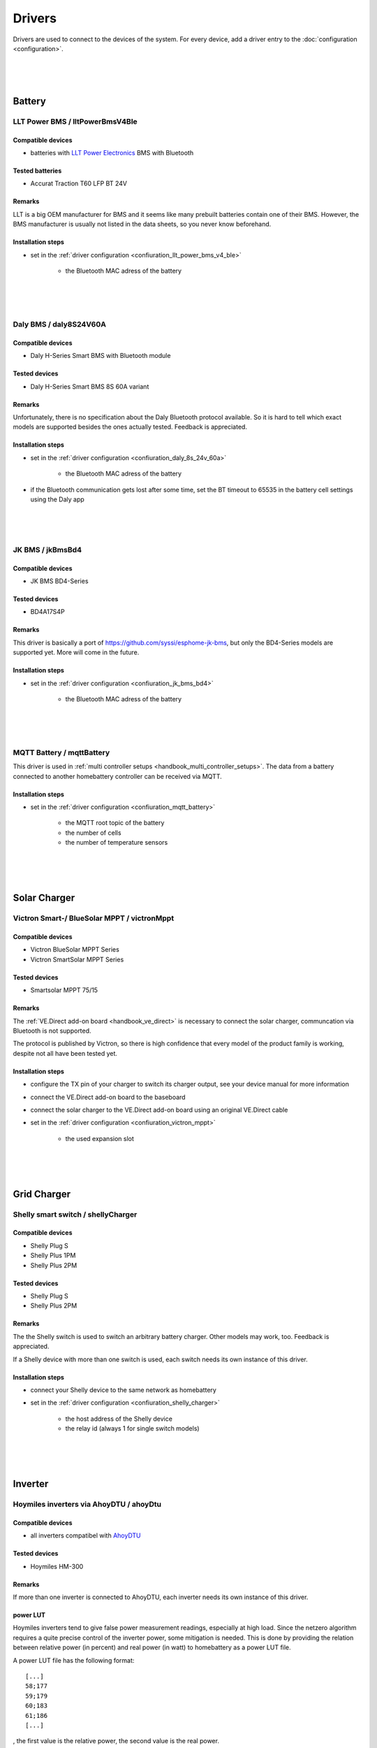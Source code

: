 Drivers
=======

Drivers are used to connect to the devices of the system. For every device, add a driver entry to the :doc:`configuration <configuration>`.

|
|
|

Battery
-------

LLT Power BMS / lltPowerBmsV4Ble
~~~~~~~~~~~~~~~~~~~~~~~~~~~~~~~~

Compatible devices
''''''''''''''''''

* batteries with `LLT Power Electronics <https://www.lithiumbatterypcb.com>`_ BMS with Bluetooth 

Tested batteries
''''''''''''''''

* Accurat Traction T60 LFP BT 24V

Remarks
'''''''

LLT is a big OEM manufacturer for BMS and it seems like many prebuilt batteries contain one of their BMS. However, the BMS manufacturer is usually not listed in the data sheets, so you never know beforehand.

Installation steps
''''''''''''''''''

* set in the :ref:`driver configuration <confiuration_llt_power_bms_v4_ble>`

   * the Bluetooth MAC adress of the battery

|
|
|

Daly BMS / daly8S24V60A
~~~~~~~~~~~~~~~~~~~~~~~~

Compatible devices
''''''''''''''''''

* Daly H-Series Smart BMS with Bluetooth module

Tested devices
''''''''''''''

* Daly H-Series Smart BMS 8S 60A variant

Remarks
'''''''

Unfortunately, there is no specification about the Daly Bluetooth protocol available. So it is hard to tell which exact models are supported besides the ones actually tested. Feedback is appreciated.

Installation steps
''''''''''''''''''

* set in the :ref:`driver configuration <confiuration_daly_8s_24v_60a>`

   * the Bluetooth MAC adress of the battery

* if the Bluetooth communication gets lost after some time, set the BT timeout to 65535 in the battery cell settings using the Daly app

|
|
|

JK BMS / jkBmsBd4
~~~~~~~~~~~~~~~~~~

Compatible devices
''''''''''''''''''

* JK BMS BD4-Series

Tested devices
''''''''''''''

* BD4A17S4P

Remarks
'''''''

This driver is basically a port of https://github.com/syssi/esphome-jk-bms, but only the BD4-Series models are supported yet. More will come in the future.

Installation steps
''''''''''''''''''

* set in the :ref:`driver configuration <confiuration_jk_bms_bd4>`

   * the Bluetooth MAC adress of the battery

|
|
|

MQTT Battery / mqttBattery
~~~~~~~~~~~~~~~~~~~~~~~~~~

This driver is used in :ref:`multi controller setups <handbook_multi_controller_setups>`. The data from a battery connected to another homebattery controller can be received via MQTT.

Installation steps
''''''''''''''''''

* set in the :ref:`driver configuration <confiuration_mqtt_battery>`

   * the MQTT root topic of the battery
   * the number of cells
   * the number of temperature sensors

|
|
|

Solar Charger
-------------

Victron Smart-/ BlueSolar MPPT / victronMppt
~~~~~~~~~~~~~~~~~~~~~~~~~~~~~~~~~~~~~~~~~~~~

Compatible devices
''''''''''''''''''

* Victron BlueSolar MPPT Series
* Victron SmartSolar MPPT Series

Tested devices
''''''''''''''

* Smartsolar MPPT 75/15

Remarks
'''''''

The :ref:`VE.Direct add-on board <handbook_ve_direct>` is necessary to connect the solar charger, communcation via Bluetooth is not supported.

The protocol is published by Victron, so there is high confidence that every model of the product family is working, despite not all have been tested yet.

Installation steps
''''''''''''''''''

* configure the TX pin of your charger to switch its charger output, see your device manual for more information
* connect the VE.Direct add-on board to the baseboard
* connect the solar charger to the VE.Direct add-on board using an original VE.Direct cable
* set in the :ref:`driver configuration <confiuration_victron_mppt>`

   * the used expansion slot

|
|
|

Grid Charger
------------

Shelly smart switch / shellyCharger
~~~~~~~~~~~~~~~~~~~~~~~~~~~~~~~~~~~

Compatible devices
''''''''''''''''''

* Shelly Plug S
* Shelly Plus 1PM
* Shelly Plus 2PM

Tested devices
''''''''''''''

* Shelly Plug S
* Shelly Plus 2PM

Remarks
'''''''

The the Shelly switch is used to switch an arbitrary battery charger. Other models may work, too. Feedback is appreciated.

If a Shelly device with more than one switch is used, each switch needs its own instance of this driver.

Installation steps
''''''''''''''''''

* connect your Shelly device to the same network as homebattery 
* set in the :ref:`driver configuration <confiuration_shelly_charger>`

   * the host address of the Shelly device
   * the relay id (always 1 for single switch models)

|
|
|

Inverter
--------

Hoymiles inverters via AhoyDTU / ahoyDtu
~~~~~~~~~~~~~~~~~~~~~~~~~~~~~~~~~~~~~~~~

Compatible devices
''''''''''''''''''

* all inverters compatibel with `AhoyDTU <https://ahoydtu.de>`_

Tested devices
''''''''''''''

* Hoymiles HM-300

Remarks
'''''''

If more than one inverter is connected to AhoyDTU, each inverter needs its own instance of this driver.

power LUT
'''''''''

Hoymiles inverters tend to give false power measurement readings, especially at high load. Since the netzero algorithm requires a quite precise control of the inverter power, some mitigation is needed. This is done by providing the relation between relative power (in percent) and real power (in watt) to homebattery as a power LUT file.

A power LUT file has the following format: ::

   [...]
   58;177
   59;179
   60;183
   61;186
   [...]

, the first value is the relative power, the second value is the real power.

The driver will set the inverter power only to values present in the power LUT. This means, by leaving out entries, the minimum and maximum power of the inverter can be set. 

A power LUT can be created with the following steps:

* connect a power measurement device between the AC side of the inverter an the wall socket
* connect the battery with a SOC > 60%
* set the inverter power using AhoyDTU Active Power control
* start at the desired inverter minimum relative power
* wait until the inverter power has stabilized (takes a couple of seconds after a power change has been triggered)
* add an entry to the power LUT with the relative power set in AhoyDTU and the real power measured at the wall socket
* increment relative power and repeat the previous steps until the desired inverter maximum relativ power has been reached

The power LUT is only valid for a specific inverter and battery voltage. If the inverter is changed or the battery voltage is changed (e.g. switching from a 24 V system to a 48 V system), a new power LUT needs to be created.

Installation steps
''''''''''''''''''

* connect your AhoyDTU device to the same network as homebattery
* get the id of the inverter from the AhoyDTU web interface start page
* create a power LUT for the inverter
* upload the power LUT via the homebattery webinterface (see :ref:`installation <handbook_file_upload>`)
* set in the :ref:`driver configuration <confiuration_ahoy_dtu>`

   * the host address of the AhoyDTU device
   * the id of the inverter
   * the file name of the power LUT

|
|
|

Live power consumption measurement
----------------------------------

MQTT power consumption / mqttConsumption
~~~~~~~~~~~~~~~~~~~~~~~~~~~~~~~~~~~~~~~~

This driver is used in to receive live consumption data from any device or program publishing power consumption data via MQTT.

The power consumption must be published as 16 bit or 32 bit integer value in watt.

Tested systems
''''''''''''''

* `tibber Pulse <https://tibber.com/de/pulse>`_ + `tibber2mqtt <https://github.com/danielringch/tibber2mqtt>`_ 

Installation steps
''''''''''''''''''

* set in the :ref:`driver configuration <confiuration_mqtt_consumption>`

   * the topic where the live consumption data is published
